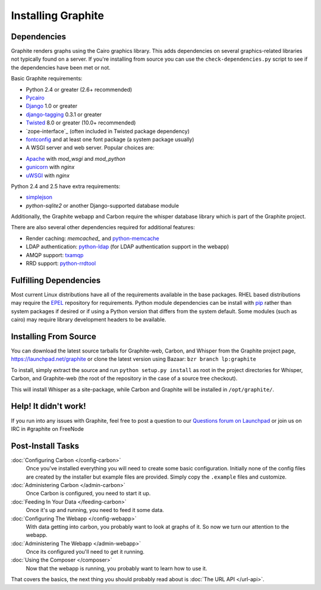 Installing Graphite
===================

Dependencies
------------
Graphite renders graphs using the Cairo graphics library. This adds dependencies on
several graphics-related libraries not typically found on a server. If you're installing from source
you can use the ``check-dependencies.py`` script to see if the dependencies have
been met or not.

Basic Graphite requirements:

* Python 2.4 or greater (2.6+ recommended)
* `Pycairo`_
* `Django`_ 1.0 or greater
* `django-tagging`_ 0.3.1 or greater
* `Twisted`_ 8.0 or greater (10.0+ recommended)
* `zope-interface`_ (often included in Twisted package dependency)
* `fontconfig`_ and at least one font package (a system package usually)
* A WSGI server and web server. Popular choices are:
- `Apache`_ with `mod_wsgi` and `mod_python`
- `gunicorn`_ with `nginx`
- `uWSGI`_ with `nginx`

Python 2.4 and 2.5 have extra requirements:

* `simplejson`_
* `python-sqlite2` or another Django-supported database module

Additionally, the Graphite webapp and Carbon require the whisper database library which
is part of the Graphite project.

There are also several other dependencies required for additional features:

* Render caching: `memcached_` and `python-memcache`_
* LDAP authentication: `python-ldap`_ (for LDAP authentication support in the webapp)
* AMQP support: `txamqp`_
* RRD support: `python-rrdtool`_

.. seealso:: On some systems it is necessary to install fonts for Cairo to use. If the
             webapp is running but all graphs return as broken images, this may be why.

             * https://answers.launchpad.net/graphite/+question/38833
             * https://answers.launchpad.net/graphite/+question/133390
             * https://answers.launchpad.net/graphite/+question/127623

Fulfilling Dependencies
-----------------------
Most current Linux distributions have all of the requirements available in the base packages.
RHEL based distributions may require the `EPEL`_ repository for requirements. 
Python module dependencies can be install with `pip`_ rather than system packages if desired or if using
a Python version that differs from the system default. Some modules (such as cairo) may require
library development headers to be available.

Installing From Source
----------------------
You can download the latest source tarballs for Graphite-web, Carbon, and Whisper
from the Graphite project page, https://launchpad.net/graphite or clone the latest version using
Bazaar: ``bzr branch lp:graphite``

To install, simply extract the source and run ``python setup.py install`` as root in the project
directories for Whisper, Carbon, and Graphite-web (the root of the repository in the case of a
source tree checkout).

This will install Whisper as a site-package, while Carbon and Graphite will be
installed in ``/opt/graphite/``.


Help! It didn't work!
---------------------
If you run into any issues with Graphite, feel free to post a question to our
`Questions forum on Launchpad <https://answers.launchpad.net/graphite>`_
or join us on IRC in #graphite on FreeNode


Post-Install Tasks
------------------

:doc:`Configuring Carbon </config-carbon>`
    Once you've installed everything you will need to create some basic configuration.
    Initially none of the config files are created by the installer but example files
    are provided. Simply copy the ``.example`` files and customize.

:doc:`Administering Carbon </admin-carbon>`
    Once Carbon is configured, you need to start it up.

:doc:`Feeding In Your Data </feeding-carbon>`
    Once it's up and running, you need to feed it some data.

:doc:`Configuring The Webapp </config-webapp>`
    With data getting into carbon, you probably want to look at graphs of it.
    So now we turn our attention to the webapp.

:doc:`Administering The Webapp </admin-webapp>`
    Once its configured you'll need to get it running.

:doc:`Using the Composer </composer>`
    Now that the webapp is running, you probably want to learn how to use it.

That covers the basics, the next thing you should probably read about is
:doc:`The URL API </url-api>`.

.. _Apache: http://projects.apache.org/projects/http_server.html
.. _Django: http://www.djangoproject.com/
.. _django-tagging: http://code.google.com/p/django-tagging/
.. _EPEL: http://fedoraproject.org/wiki/EPEL/
.. _fontconfig: http://www.freedesktop.org/wiki/Software/fontconfig/
.. _gunicorn: http://gunicorn.org/
.. _memcached: http://memcached.org/
.. _mod_python: http://www.modpython.org/
.. _mod_wsgi: http://code.google.com/p/modwsgi/
.. _nginx: http://nginx.org/
.. _pip: http://www.pip-installer.org/
.. _Pycairo: http://www.cairographics.org/pycairo/
.. _python-ldap: http://www.python-ldap.org/
.. _python-memcache: http://www.tummy.com/Community/software/python-memcached/
.. _python-rrdtool: http://oss.oetiker.ch/rrdtool/prog/rrdpython.en.html
.. _python-sqlite2: http://code.google.com/p/pysqlite/
.. _simplejson: http://pypi.python.org/pypi/simplejson/
.. _Twisted: http://twistedmatrix.com/
.. _txAMQP: https://launchpad.net/txamqp/
.. _uWSGI: http://projects.unbit.it/uwsgi/
.. _zope.interface: http://pypi.python.org/pypi/zope.interface/
